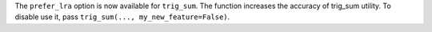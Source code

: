 The ``prefer_lra`` option is now available for ``trig_sum``.
The function increases the accuracy of trig_sum utility.
To disable use it, pass ``trig_sum(..., my_new_feature=False)``.

